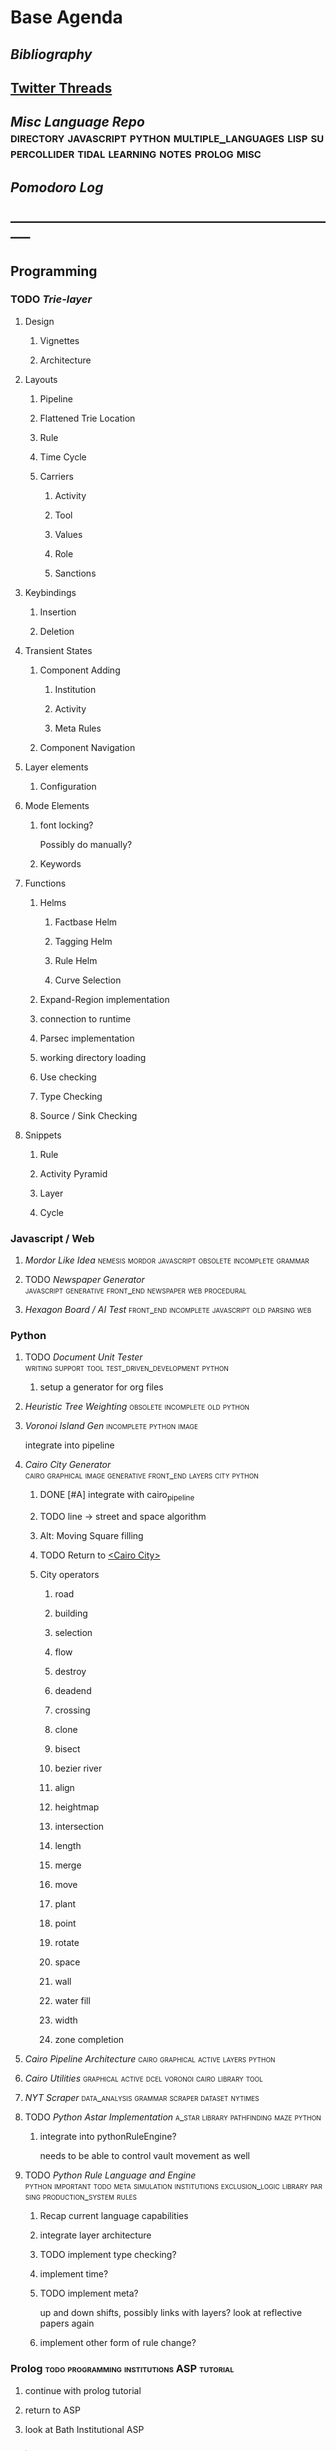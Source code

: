 * Base Agenda
    :LOGBOOK:
    CLOCK: [2019-09-05 Thu 21:38]
    CLOCK: [2019-09-05 Thu 21:08]--[2019-09-05 Thu 21:33] =>  0:25
    CLOCK: [2019-09-05 Thu 20:38]--[2019-09-05 Thu 21:03] =>  0:25
    CLOCK: [2019-09-05 Thu 19:58]--[2019-09-05 Thu 20:23] =>  0:25
    CLOCK: [2019-09-05 Thu 18:51]--[2019-09-05 Thu 19:16] =>  0:25
    CLOCK: [2019-09-05 Thu 17:55]--[2019-09-05 Thu 18:20] =>  0:25
    CLOCK: [2019-09-05 Thu 16:19]--[2019-09-05 Thu 16:44] =>  0:25
    CLOCK: [2019-09-05 Thu 15:34]--[2019-09-05 Thu 15:59] =>  0:25
    CLOCK: [2019-09-02 Mon 16:55]--[2019-09-02 Mon 17:20] =>  0:25
    CLOCK: [2019-09-02 Mon 16:15]--[2019-09-02 Mon 16:40] =>  0:25
    CLOCK: [2019-08-24 Sat 18:04]--[2019-08-24 Sat 18:29] =>  0:25
    CLOCK: [2019-08-24 Sat 17:33]--[2019-08-24 Sat 17:58] =>  0:25
    CLOCK: [2019-08-23 Fri 19:48]--[2019-08-23 Fri 20:13] =>  0:25
  CLOCK: [2019-08-23 Fri 19:03]--[2019-08-23 Fri 19:28] =>  0:25
  CLOCK: [2019-08-23 Fri 18:17]--[2019-08-23 Fri 18:42] =>  0:25
  CLOCK: [2019-08-23 Fri 16:47]--[2019-08-23 Fri 17:12] =>  0:25
  CLOCK: [2019-08-23 Fri 13:21]--[2019-08-23 Fri 13:46] =>  0:25
  CLOCK: [2019-08-23 Fri 12:49]--[2019-08-23 Fri 13:15] =>  0:26
  CLOCK: [2019-07-29 Mon 07:54]--[2019-07-29 Mon 08:19] =>  0:25
  CLOCK: [2019-07-29 Mon 07:24]--[2019-07-29 Mon 07:49] =>  0:25
  CLOCK: [2019-07-29 Mon 06:54]--[2019-07-29 Mon 07:19] =>  0:25
  CLOCK: [2019-06-17 Mon 07:33]--[2019-06-17 Mon 07:58] =>  0:25
  CLOCK: [2019-06-14 Fri 21:11]--[2019-06-14 Fri 21:36] =>  0:25
  CLOCK: [2019-06-14 Fri 20:31]--[2019-06-14 Fri 20:56] =>  0:25
  CLOCK: [2019-06-14 Fri 19:56]--[2019-06-14 Fri 20:21] =>  0:25
  CLOCK: [2019-06-14 Fri 19:22]--[2019-06-14 Fri 19:47] =>  0:25
  CLOCK: [2019-06-13 Thu 22:11]--[2019-06-13 Thu 22:36] =>  0:25
  CLOCK: [2019-06-13 Thu 20:14]--[2019-06-13 Thu 20:39] =>  0:25
  CLOCK: [2019-06-13 Thu 19:39]--[2019-06-13 Thu 20:04] =>  0:25
  CLOCK: [2019-06-13 Thu 19:01]--[2019-06-13 Thu 19:26] =>  0:25
  CLOCK: [2019-06-13 Thu 18:10]--[2019-06-13 Thu 18:35] =>  0:25
  CLOCK: [2019-06-13 Thu 17:39]--[2019-06-13 Thu 18:04] =>  0:25
  CLOCK: [2019-06-13 Thu 16:59]--[2019-06-13 Thu 17:24] =>  0:25
  CLOCK: [2019-06-13 Thu 16:22]--[2019-06-13 Thu 16:47] =>  0:25
  CLOCK: [2019-06-12 Wed 21:34]--[2019-06-12 Wed 21:59] =>  0:25
  CLOCK: [2019-06-12 Wed 21:14]--[2019-06-12 Wed 21:33] =>  0:19
  CLOCK: [2019-06-12 Wed 20:42]--[2019-06-12 Wed 21:07] =>  0:25
  CLOCK: [2019-06-12 Wed 19:48]--[2019-06-12 Wed 20:13] =>  0:25
  CLOCK: [2019-06-12 Wed 19:11]--[2019-06-12 Wed 19:36] =>  0:25
  CLOCK: [2019-06-12 Wed 18:39]--[2019-06-12 Wed 19:04] =>  0:25
  CLOCK: [2019-06-12 Wed 18:08]--[2019-06-12 Wed 18:33] =>  0:25
  CLOCK: [2019-06-11 Tue 21:13]--[2019-06-11 Tue 21:38] =>  0:25
  CLOCK: [2019-06-11 Tue 20:00]--[2019-06-11 Tue 20:25] =>  0:25
  CLOCK: [2019-06-11 Tue 17:36]--[2019-06-11 Tue 18:01] =>  0:25
  CLOCK: [2019-06-11 Tue 16:52]--[2019-06-11 Tue 17:17] =>  0:25
  CLOCK: [2019-06-11 Tue 16:22]--[2019-06-11 Tue 16:47] =>  0:25
  CLOCK: [2019-06-10 Mon 21:52]--[2019-06-10 Mon 22:17] =>  0:25
  CLOCK: [2019-06-10 Mon 21:10]--[2019-06-10 Mon 21:35] =>  0:25
  CLOCK: [2019-06-10 Mon 19:58]--[2019-06-10 Mon 20:23] =>  0:25
  CLOCK: [2019-06-10 Mon 19:17]--[2019-06-10 Mon 19:42] =>  0:25
  CLOCK: [2019-06-10 Mon 18:32]--[2019-06-10 Mon 18:57] =>  0:25
  CLOCK: [2019-06-10 Mon 17:51]--[2019-06-10 Mon 18:16] =>  0:25
  CLOCK: [2019-06-09 Sun 17:16]--[2019-06-09 Sun 17:41] =>  0:25
  CLOCK: [2019-06-09 Sun 16:45]--[2019-06-09 Sun 17:10] =>  0:25
  CLOCK: [2019-06-08 Sat 18:18]--[2019-06-08 Sat 18:43] =>  0:25
  CLOCK: [2019-06-08 Sat 17:41]--[2019-06-08 Sat 18:06] =>  0:25
  CLOCK: [2019-06-08 Sat 17:10]--[2019-06-08 Sat 17:35] =>  0:25
  CLOCK: [2019-06-08 Sat 16:38]--[2019-06-08 Sat 17:03] =>  0:25
  CLOCK: [2019-06-07 Fri 20:19]--[2019-06-07 Fri 20:44] =>  0:25
  CLOCK: [2019-06-07 Fri 19:39]--[2019-06-07 Fri 20:04] =>  0:25
  CLOCK: [2019-06-07 Fri 18:45]--[2019-06-07 Fri 19:10] =>  0:25
  CLOCK: [2019-06-07 Fri 18:00]--[2019-06-07 Fri 18:25] =>  0:25
  CLOCK: [2019-06-07 Fri 17:28]--[2019-06-07 Fri 17:53] =>  0:25
  CLOCK: [2019-06-07 Fri 16:17]--[2019-06-07 Fri 16:42] =>  0:25
  CLOCK: [2019-05-01 Wed 15:39]--[2019-05-01 Wed 16:05] =>  0:26
  CLOCK: [2019-03-20 Wed 18:13]--[2019-03-20 Wed 18:38] =>  0:25
  CLOCK: [2019-05-01 Wed 15:08]--[2019-05-01 Wed 15:33] =>  0:25
  CLOCK: [2019-03-20 Wed 17:42]--[2019-03-20 Wed 18:07] =>  0:25
  CLOCK: [2019-03-20 Wed 17:12]--[2019-03-20 Wed 17:37] =>  0:25
  CLOCK: [2019-03-20 Wed 16:42]--[2019-03-20 Wed 17:07] =>  0:25
  CLOCK: [2019-03-11 Mon 08:21]--[2019-03-11 Mon 08:46] =>  0:25
  CLOCK: [2019-03-11 Mon 07:43]--[2019-03-11 Mon 08:08] =>  0:25
  CLOCK: [2019-03-10 Sun 19:05]--[2019-03-10 Sun 19:30] =>  0:25
  CLOCK: [2019-03-10 Sun 18:35]--[2019-03-10 Sun 19:00] =>  0:25
  CLOCK: [2019-03-10 Sun 18:05]--[2019-03-10 Sun 18:30] =>  0:25
  CLOCK: [2019-03-10 Sun 12:19]--[2019-03-10 Sun 12:44] =>  0:25
  CLOCK: [2019-03-10 Sun 11:32]--[2019-03-10 Sun 11:57] =>  0:25
  CLOCK: [2019-03-10 Sun 10:54]--[2019-03-10 Sun 11:19] =>  0:25
  CLOCK: [2019-02-28 Thu 20:39]--[2019-02-28 Thu 21:04] =>  0:25
  CLOCK: [2019-02-28 Thu 20:13]--[2019-02-28 Thu 20:38] =>  0:25
  CLOCK: [2019-02-28 Thu 19:38]--[2019-02-28 Thu 20:03] =>  0:25
  CLOCK: [2019-02-28 Thu 18:40]--[2019-02-28 Thu 19:05] =>  0:25
  CLOCK: [2019-02-25 Mon 21:02]--[2019-02-25 Mon 21:27] =>  0:25
  CLOCK: [2019-02-24 Sun 20:29]--[2019-02-24 Sun 20:54] =>  0:25
  CLOCK: [2019-02-24 Sun 19:50]--[2019-02-24 Sun 20:15] =>  0:25
  CLOCK: [2019-02-23 Sat 22:15]--[2019-02-23 Sat 22:40] =>  0:25
  CLOCK: [2019-02-23 Sat 21:44]--[2019-02-23 Sat 22:09] =>  0:25
  CLOCK: [2019-02-23 Sat 21:14]--[2019-02-23 Sat 21:39] =>  0:25
  CLOCK: [2019-02-22 Fri 21:47]--[2019-02-22 Fri 22:13] =>  0:26
  CLOCK: [2019-02-22 Fri 18:42]--[2019-02-22 Fri 19:07] =>  0:25
  CLOCK: [2019-02-22 Fri 17:46]--[2019-02-22 Fri 18:12] =>  0:26
  CLOCK: [2019-02-22 Fri 16:35]--[2019-02-22 Fri 17:00] =>  0:25
  CLOCK: [2019-02-22 Fri 15:54]--[2019-02-22 Fri 16:20] =>  0:26
  CLOCK: [2019-02-22 Fri 15:22]--[2019-02-22 Fri 15:47] =>  0:25
  CLOCK: [2019-02-22 Fri 14:52]--[2019-02-22 Fri 15:17] =>  0:25
  CLOCK: [2019-02-22 Fri 01:07]--[2019-02-22 Fri 01:32] =>  0:25
  CLOCK: [2019-02-21 Thu 22:55]--[2019-02-21 Thu 23:20] =>  0:25
  CLOCK: [2019-02-21 Thu 21:25]--[2019-02-21 Thu 21:50] =>  0:25
  CLOCK: [2019-02-21 Thu 20:53]--[2019-02-21 Thu 21:18] =>  0:25
  CLOCK: [2019-02-21 Thu 20:12]--[2019-02-21 Thu 20:37] =>  0:25
  CLOCK: [2019-02-21 Thu 19:35]--[2019-02-21 Thu 20:00] =>  0:25
  CLOCK: [2019-02-08 Fri 20:33]--[2019-02-08 Fri 20:58] =>  0:25
  CLOCK: [2019-02-08 Fri 19:55]--[2019-02-08 Fri 20:20] =>  0:25
  CLOCK: [2019-02-08 Fri 19:21]--[2019-02-08 Fri 19:46] =>  0:25
  CLOCK: [2019-02-07 Thu 18:34]--[2019-02-07 Thu 18:59] =>  0:25
  CLOCK: [2019-02-07 Thu 16:41]--[2019-02-07 Thu 17:06] =>  0:25
  CLOCK: [2019-02-07 Thu 10:56]--[2019-02-07 Thu 11:21] =>  0:25
  CLOCK: [2019-02-06 Wed 09:57]--[2019-02-06 Wed 10:22] =>  0:25
  CLOCK: [2019-02-06 Wed 09:26]--[2019-02-06 Wed 09:51] =>  0:25
  CLOCK: [2019-02-06 Wed 08:58]--[2019-02-06 Wed 09:23] =>  0:25
  CLOCK: [2019-02-05 Tue 20:30]--[2019-02-05 Tue 20:55] =>  0:25
  CLOCK: [2019-02-05 Tue 19:39]--[2019-02-05 Tue 20:04] =>  0:25
  CLOCK: [2019-02-05 Tue 18:53]--[2019-02-05 Tue 19:18] =>  0:25
  CLOCK: [2019-02-05 Tue 18:19]--[2019-02-05 Tue 18:44] =>  0:25
  CLOCK: [2019-02-05 Tue 11:52]--[2019-02-05 Tue 12:17] =>  0:25
  CLOCK: [2019-02-05 Tue 11:19]--[2019-02-05 Tue 11:44] =>  0:25
  CLOCK: [2019-02-05 Tue 10:40]--[2019-02-05 Tue 11:05] =>  0:25
  CLOCK: [2019-02-05 Tue 10:07]--[2019-02-05 Tue 10:32] =>  0:25
  CLOCK: [2019-02-05 Tue 09:30]--[2019-02-05 Tue 09:55] =>  0:25
  CLOCK: [2019-02-04 Mon 15:17]--[2019-02-04 Mon 15:42] =>  0:25
  CLOCK: [2019-02-04 Mon 14:09]--[2019-02-04 Mon 14:34] =>  0:25
  :END:
** [[~/github/writing/other_files/years/][Bibliography]]
** [[file:~/Mega/savedThreads][Twitter Threads]]
** [[~/github/languageLearning][Misc Language Repo]]                            :directory:javascript:python:multiple_languages:lisp:supercollider:tidal:learning:notes:prolog:misc:
** [[~/.spacemacs.d/setup_files/pomodoro_log.org][Pomodoro Log]]
** -----------------------------------------------------------------------------
** Programming
*** TODO [[~/.spacemacs.d/layers/trie][Trie-layer]]
**** Design
***** Vignettes
***** Architecture

**** Layouts
***** Pipeline
***** Flattened Trie Location
***** Rule
***** Time Cycle
***** Carriers
****** Activity
****** Tool
****** Values
****** Role
****** Sanctions
**** Keybindings
***** Insertion
***** Deletion
**** Transient States
***** Component Adding
****** Institution
****** Activity
****** Meta Rules
***** Component Navigation
**** Layer elements
***** Configuration
**** Mode Elements
***** font locking?
      Possibly do manually?
***** Keywords
**** Functions
***** Helms
****** Factbase Helm
****** Tagging Helm
****** Rule Helm
****** Curve Selection
***** Expand-Region implementation
***** connection to runtime
***** Parsec implementation
***** working directory loading
***** Use checking
***** Type Checking
***** Source / Sink Checking
**** Snippets
***** Rule
***** Activity Pyramid
***** Layer
***** Cycle
*** Javascript / Web
**** [[~/github/mordor-alike][Mordor Like Idea]]                                                           :nemesis:mordor:javascript:obsolete:incomplete:grammar:
**** TODO [[~/github/newspaper_gen][Newspaper Generator]]                                                   :javascript:generative:front_end:newspaper:web:procedural:
**** [[~/github/hexagonAITest][Hexagon Board / AI Test]]                                                    :front_end:incomplete:javascript:old:parsing:web:
*** Python
***** TODO [[~/github/documentUnitTester][Document Unit Tester]]                                                 :writing:support:tool:test_driven_development:python:
****** setup a generator for org files
***** [[~/github/heuristicRBTreeWeighting][Heuristic Tree Weighting]]                                                  :obsolete:incomplete:old:python:
***** [[~/github/islandGen][Voronoi Island Gen]]                                                        :incomplete:python:image:
      integrate into pipeline
***** [[~/github/cairoCity][Cairo City Generator]]                              :cairo:graphical:image:generative:front_end:layers:city:python:
****** DONE [#A] integrate with cairo_pipeline
       CLOSED: [2019-02-10 Sun 13:16]
****** TODO line -> street and space algorithm
****** Alt: Moving Square filling
****** TODO Return to [[file:~/github/cairoCity/citygen/City.py::class_City:][<Cairo City>]]
****** City operators
******* road
******* building
******* selection
******* flow
******* destroy
******* deadend
******* crossing
******* clone
******* bisect
******* bezier river
******* align
******* heightmap
******* intersection
******* length
******* merge
******* move
******* plant
******* point
******* rotate
******* space
******* wall
******* water fill
******* width
******* zone completion
***** [[~/github/cairo_pipeline][Cairo Pipeline Architecture]]                                               :cairo:graphical:active:layers:python:
***** [[~/github/cairo_utils][Cairo Utilities]]                                                           :graphical:active:dcel:voronoi:cairo:library:tool:
***** [[~/github/nytimes_scraper][NYT Scraper]]                                                               :data_analysis:grammar:scraper:dataset:nytimes:
***** TODO [[~/github/pyAStar][Python Astar Implementation]]                                          :a_star:library:pathfinding:maze:python:
****** integrate into pythonRuleEngine?
       needs to be able to control vault movement as well
***** TODO [[~/github/pythonRuleEngine][Python Rule Language and Engine]]                                      :python:important:todo:meta:simulation:institutions:exclusion_logic:library:parsing:production_system:rules:
****** Recap current language capabilities
****** integrate layer architecture
****** TODO implement type checking?
****** implement time?
****** TODO implement meta?
       up and down shifts, possibly links with layers? look at reflective papers again
****** implement other form of rule change?
*** Prolog                                                                      :todo:programming:institutions:ASP:tutorial:
**** continue with prolog tutorial
**** return to ASP
**** look at Bath Institutional ASP
*** Unity                                                                       :needs_assets:game:vault:programming:unity:
**** proof of concept imports in vault
*** Supercollider / Tidal                                                       :needs_assets:sound:supercollider:tidal:
**** proof of concept soundscape controllable from python
**** look at acropolis API to get samples/assets
**** Action languages
     C+ as well
**** TODO soundscape assets
***** TODO [[https://bbcarchdev.github.io/inside-acropolis/#consumers][Acropolis API]]
      [[http://bbcsfx.acropolis.org.uk/index][BBC Sound FX Library]]
      [[http://bbcsfx.acropolis.org.uk/][BBC sound effects frontend]]
*** Haskell                                                                     :monads:theory:programming:haskell:
**** look at implementation of monad transformers
*** To Clean
**** [[~/github/happiton][Happiton]]                                            :python:directory:hofstadter:
*** Prototypes
**** Hex Board -> Preact
**** Battle System
**** Credit System
**** Mordor - alike
**** Prisoners dilemma
**** NetLogo
**** Unity
*** Algorithms
**** [[file:~/github/otherLibs/code-for-blog/2018/type-inference][Python Type Inference]]                                                      :directory:hindley_milner:type_inference:python:
**** [[file:~/github/otherLibs/code-for-blog/2018/markov-simple][Python Markov chain]]                                                        :directory:markov:python:
**** [[file:~/github/otherLibs/code-for-blog/2018/unif][Python Unification]]                                                         :directory:python:unification:
**** [[file:~/github/otherLibs/CommonLispCode/micro-talespin.lisp][Micro-Talespin]]                                                             :directory:architecture:narrative:talespin:lisp:
**** [[file:~/github/otherLibs/BPS][Building Problem Solvers]]                                                   :directory:rules:lisp:
**** [[file:~/github/otherLibs/wavefunction-collapse][Wave function collapse python]]                                              :directory:algorithm:wave_function_collapse:python:
**** [[https://robertheaton.com/2018/12/17/wavefunction-collapse-algorithm/][Wave function collapse]]                                                     :wave_function_collapse:tutorial:to_implement:algorithm:
**** [[file:~/github/otherLibs/cathoristic-logic][Cathoristic Logic]]                                                          :directory:haskell:logic:praxis:exclusion_logic:
**** [[file:~/github/writing/orgfiles/machine_learning.org::*Machine Learning Notes][Machine Learning Notes]]
**** [[file:~/github/writing/orgfiles/nlp.org::*Natural Language Processing:][Natural Language Processing:]]
** Datasets
*** [[file:/Users/jgrey/github/writing/other_files/main_bookmarks.html][Bookmarks]]                                                                   :web:html:bookmarks:directory:
    treat these as codings?
*** TODO Bookmark and saved twitter parsing
**** Bookmarks
     [[https://msdn.microsoft.com/en-us/library/aa753582(v=vs.85).aspx][bookmark format]]
***** DONE Parse into emacs readable format
      CLOSED: [2019-03-14 Thu 19:46]
***** DONE Create a helm navigation layer
      CLOSED: [2019-05-25 Sat 00:24]
**** Saved thread Parsing
***** Cleanup of org files
      remove duplicate tweets / threads
      add links to other people
      remove empty headings
      fill buffers
      get all tweets, check there isn't an embedded gif or video.
      download gifs and videos as necessary

*** Audio                                                                       :to_implement:web:
    [[file:~/Mega/Datasets/BBCSoundEffects.csv][BBCSoundEffects.csv]]

**** extract categories, description, cdname
**** group by time
**** helm access
*** Code
**** Monroe Domain Plans
**** [[file:/Users/jgrey/Mega/code_backups/shop2random.lisp][Shop2 Plan generator]]
**** [[file:~/Mega/code_backups/netlogo/Evolution_of_Norms][Evolution of Norms]] :norms:netlogo:
**** [[file:~/Mega/code_backups/netlogo/Social_Norms_(Emperor's_Dilemma)][Social Norms / Emperor's Dilemma]] :norms:netlogo:
**** Chuck Examples                                                             :nytimes:chuck:
**** [[file:~/Mega/code_backups/logic/ccalc-2.0r2.tar.gz][CCalc]]               :prolog:
**** [[file:~/Mega/code_backups/logic/BPS1024.zip][Building Problem Solvers]]   :lisp:
**** [[file:~/Mega/code_backups/Immerse Code Backup-20170930T102013Z-002.zip][Immerse]]                                                                    :csharp:
*** Games
**** [[file:~/Mega/Datasets/twine][Twine]]
     [[https://github.com/ehenestroza/twine-graph/blob/master/twine_graph/twine_graph.py][Twine Graph on Github]]
     [[https://github.com/McJones/twinespacer/blob/master/twinespacer.py][Twine Spacer on Github]]
     [[https://github.com/cauli/TwineJson/blob/master/js/app/converter.js][TwinJson Converter on Github]]
     [[https://github.com/daterre/Cradle#importing-a-story][Cradle Converter on Github]]
**** CiF
***** Rules
      [[file:/Users/jgrey/Mega/Datasets/gameData/CiFStates][CiF States]]
***** Level Traces
      [[file:/Users/jgrey/Mega/Datasets/gameData/CifLevelTrace][Level Trace Storage]]
***** Prom Week Speech Acts
      [[file:/Users/jgrey/Mega/Datasets/compressed/speech_acts/prom_week_dialogue_annotated_for_speech_acts.tsv][prom week dialogue annotated for speech acts]]
**** Versu
     [[file:~/Mega/code_backups/cotillion.zip][Cotillion Zip]]

***** Rules
**** WoW Quests
     [[file:~/Mega/Datasets/gameData/allQuests.tsv][file:~/Mega/Datasets/allQuests.tsv]]
**** DOTA Changelog
**** [[file:~/Mega/Datasets/gameData/DevMaterials][Postmortem Dev Materials]]
**** [[file:~/Mega/Datasets/gameData/BoI][Binding of Isaac]]
**** [[file:~/Mega/Datasets/gameData/CK2][Crusader Kings]]
**** [[file:~/Mega/Datasets/gameData/EUIV][Europa Universalis]]
**** [[file:~/Mega/Datasets/gameData/democracy3][Democracy 3]]
**** [[file:~/Mega/Datasets/gameData/d3_africa][Democracy 3 Africa]]
**** [[file:~/Mega/Datasets/gameData/distant_worlds][Distant Worlds]]
**** [[file:~/Mega/Datasets/gameData/dontstarve][Don't Starve]]
**** [[file:~/Mega/Datasets/gameData/dungeon_of_the_endless][Dungeon of the Endless]]
**** [[file:~/Mega/Datasets/gameData/dwarf_fortress][Dwarf Fortress]]
**** [[file:~/Mega/Datasets/gameData/invisibleInc][Invisible Inc]]
**** [[file:~/Mega/Datasets/gameData/king_dragon_pass][King of Dragon Pass]]
**** [[file:~/Mega/Datasets/gameData/offworld_trading][Offworld Trading]]
**** [[file:~/Mega/Datasets/gameData/prison_architect][Prison Architect]]
     [[file:~/Mega/Datasets/gameData/prisons][file:~/Mega/Datasets/gameData/prisons]]
**** [[file:~/Mega/Datasets/gameData/red_shirt][Red Shirt]]
**** [[file:~/Mega/Datasets/gameData/rimworld][RimWorld]]
**** [[file:~/Mega/Datasets/gameData/stellaris][Stellaris]]
**** [[file:~/Mega/Datasets/gameData/sunlessSea][Sunless Sea]]
**** [[file:~/Mega/Datasets/gameData/the_guild2][The Guild 2]]
**** [[file:~/Mega/Datasets/gameData/unrest][Unrest]]
**** [[file:~/Mega/Datasets/gameData/witcher3][Witcher 3]]
**** [[file:~/Mega/code_backups/jg-SpaceBase-DF9][SpaceBase DF-9]]
**** [[file:~/Mega/code_backups/games/SimHealth_DOS_EN.zip][SimHealth]]
**** [[file:~/Mega/code_backups/games/Yoda_Stories.zip][Yoda Stories]]
**** [[file:~/Mega/Documents/Kingdom_RPG.zip][Kingdom]]
**** [[file:~/Mega/Documents/Microscope_RPG.zip][Microscope]]
*** Text
****** [#A] NYT
******* try using title trie grammars
****** [[file:~/Mega/Datasets/texts/Peake,_Mervyn][Gormenghast]]
****** [[file:~/Mega/Datasets/texts/Discworld][Discworld]]
****** [[file:~/Mega/Datasets/texts/40k_txts][40k]]
****** Supreme Court
******* [[file:~/Mega/Datasets/compressed/scotus/supreme_court_dialogs_corpus_v1.01(1).zip][Dialogue]]
******* Cases
        [[file:~/Mega/Datasets/compressed/scotus/SCDB_2014_01_caseCentered_Vote.csv.zip][file:~/Mega/Datasets/SCDB_2014_01_caseCentered_Vote.csv.zip]]
        [[file:~/Mega/Datasets/compressed/scotus/SCDB_2014_01_justiceCentered_Vote.csv.zip][file:~/Mega/Datasets/SCDB_2014_01_justiceCentered_Vote.csv.zip]]
        [[file:~/Mega/Datasets/compressed/scotus/SCDB_2015_01_justiceCentered_LegalProvision.csv.zip][file:~/Mega/Datasets/SCDB_2015_01_justiceCentered_LegalProvision.csv.zip]]
        [[file:~/Mega/Datasets/compressed/scotus/SCDB_2018_02_caseCentered_Citation.csv.zip][file:~/Mega/Datasets/SCDB_2018_02_caseCentered_Citation.csv.zip]]
        [[file:~/Mega/Datasets/compressed/scotus/SCDB_2018_02_caseCentered_Docket.csv.zip][file:~/Mega/Datasets/SCDB_2018_02_caseCentered_Docket.csv.zip]]
        [[file:~/Mega/Datasets/compressed/scotus/SCDB_Legacy_04_caseCentered_Citation.csv.zip][file:~/Mega/Datasets/SCDB_Legacy_04_caseCentered_Citation.csv.zip]]

****** [[file:~/Mega/Datasets/texts/StandOnZanzibar.txt][Stand On Zanzibar]]
****** [[file:~/Mega/Datasets/compressed/Stanford_politeness_corpus.zip][Politeness Corpus]]
****** [[file:~/Mega/Datasets/kjv_apocrypha_utf8_FINAL.xml][King James Bible]]
****** [[file:~/Mega/Datasets/texts/me2-text-dialogue.txt][Mass Effect 2 Dialogue]]
****** [[file:~/Mega/Datasets/compressed/pizza_request_dataset.tar.gz][Pizza Request]]
****** [[file:~/Mega/Datasets/compressed/transcripts.tar.gz][White House Transcripts]]
****** [[file:~/Mega/Datasets/roberts_rules.txt][Roberts Rules of Order]]
****** [[file:~/Mega/Datasets/compressed/speech_acts/swb1_dialogact_annot(4).tar.gz][Switchboard Corpus]]
       [[file:~/Mega/Datasets/compressed/speech_acts/swda.zip][file:~/Mega/Datasets/swda.zip]]
******* swda.py
****** [[file:~/Mega/Datasets/compressed/quotes.tar.gz][White House Speech Quotes]]
       [[file:~/Mega/Datasets/compressed/quotes_json.tar.gz][file:~/Mega/Datasets/quotes_json.tar.gz]]
****** [[file:~/Mega/Datasets/compressed/uscode.zip][US Code]]
****** [[file:~/Mega/Datasets/compressed/verb-pair-orders.gz][Verb Pairs]]

*** Images
**** [[file:~/github/writing/orgfiles/image_summary.org][Image Summaries]]
**** TODO [[file:~/github/writing/orgfiles/glitch_assets_summary.org][Glitch Assets Summary]]
     possibly use these in vault?
**** [[file:~/Mega/Datasets/SFAM/sfam_summary.org][SFAM Summary]]                                                               :tagged:parsed:
**** [[file:~/Mega/Datasets/Scarfolk][Scarfolk]]                                                                   :to_parse:
**** online assets
**** portraits
*** Measurements
**** [[file:~/Mega/Datasets/compressed/social_physics/RealityMining.zip][Reality Mining]]
**** [[file:~/Mega/Datasets/compressed/social_physics/Friends&Family.zip][Friends and Family]]
**** [[file:~/Mega/Datasets/compressed/social_physics/2014_SQF.zip][SQF]]
**** [[file:~/Mega/Datasets/compressed/social_physics/HDC-full.zip][HDC]]
**** [[file:~/Mega/Datasets/compressed/social_physics/SocialEvolution.zip][Social Evolution]]
**** [[file:~/Mega/Datasets/compressed/diplomacy_data_1.0.zip][Diplomacy]]
**** [[file:~/Mega/Datasets/compressed/plans/linuxCorpus-1.0.zip][Linux Dataset]]
*** [[https://docs.google.com/spreadsheets/d/1JcwsKMJtd_wYe4oeTtuyM8fm1eqFQw9A9VGDjnCKFiM/edit#gid=69023141][Legislative Rules dataset]]                                                   :rules:
** Annotations / Examples
*** TODO [#A] Snatch delegation                                                 :delegation:film:
    to lead to delegation in iEl
** Emacs
*** [[~/github/jg_emacs_files][Emacs files]]                                    :directory:lisp:setup:emacs:
*** [[~/github/jg_shell_files][Bash Scripts]]                                   :bash:setup:
*** Reference
**** [[https://bibtexparser.readthedocs.io/en/master/tutorial.html][bibtex parser]]                                                              :python:bibtex:
**** [[https://www.gnu.org/software/emacs/manual/html_node/elisp/Buffer-Modification.html#Buffer-Modification][Buffer Modification]]
**** [[https://www.gnu.org/software/emacs/manual/html_node/elisp/Change-Hooks.html#Change-Hooks][Change Hooks]]
**** [[https://www.gnu.org/software/emacs/manual/html_node/elisp/Changing-Properties.html#Changing-Properties][Changing Text Properties]]
**** [[https://www.gnu.org/software/emacs/manual/html_mono/cl.html][CL]]
**** [[https://orgmode.org/worg/org-tutorials/org-column-view-tutorial.html][column view]]
**** [[https://www.gnu.org/software/emacs/manual/html_node/elisp/Debugger.html#Debugger][Debugging]]
**** [[https://www.gnu.org/software/emacs/manual/html_mono/ede.html][EDE]]
**** [[https://www.gnu.org/software/emacs/manual/html_mono/eieio.html][EIEIO]]
**** [[https://github.com/skeeto/elfeed][Elfeed]]
**** [[https://www.gnu.org/software/emacs/manual/html_node/elisp/Text.html#Text][emacs lisp text manipulation]]
**** Font-Locking
     Reminder: font-lock will override manually set text
     properties, so wrap any calls with a let of
     inhibit-modification-hooks t to override

**** [[https://www.gnu.org/software/emacs/manual/html_node/elisp/Major-Mode-Conventions.html#Major-Mode-Conventions][Major Mode conventions]]
***** Define a major mode command whose name ends in ‘-mode’.                   :naming:
***** Write a documentation string                                              :documentation:
***** Start by calling ‘kill-all-local-variables’.                              :procedure:
***** Set the variable ‘major-mode’ to the major mode command symbol.           :naming:
***** Set the variable ‘mode-name’ to the “pretty” name of the mode.            :naming:
***** The major mode command should be idempotent.                              :procedure:
***** All variables and functions should start with the major mode name         :naming:
***** The mode should set ‘indent-line-function’                                :procedure:
***** The major mode should usually have its own keymap                         :procedure:
      The major mode command should call ‘use-local-map’ to install this local
      map.

      This keymap should be stored permanently in a global variable named
      ‘MODENAME-mode-map’. Normally the library that defines the mode sets this
      variable.

***** Major modes should not alter matters of user preference                   :procedure:
      Such as whether Auto-Fill mode is enabled. Leave this to
      each user to decide. However, a major mode should customize other
      variables so that Auto-Fill mode will work usefully _if_ the user decides
      to use it.
***** The mode may have its own syntax table or may share one with other        :procedure:naming:
      related modes. If it has its own syntax table, it should store this in a
      variable named ‘MODENAME-mode-syntax-table’.
***** If the mode handles a language that has a syntax for comments, it         :procedure:
      should set the variables that define the comment syntax.
***** The mode may have its own abbrev table or may share one with other        :naming:procedure:
      related modes. If it has its own abbrev table, it should store this in a
      variable named ‘MODENAME-mode-abbrev-table’. If the major mode command
      defines any abbrevs itself, it should pass ‘t’ for the SYSTEM-FLAG
      argument to ‘define-abbrev’.
***** The mode should specify how to do highlighting for Font Lock mode,        :display:procedure:naming:
      by setting up a buffer-local value for the variable ‘font-lock-defaults’
***** Each face that the mode defines should, if possible, inherit from         :display:
      an existing Emacs face.
***** The mode can specify how to complete various keywords by adding one       :naming:
      or more buffer-local entries to the special hook
      ‘completion-at-point-functions’.
***** To make a buffer-local binding for an Emacs customization variable,       :procedure:
      use ‘make-local-variable’ in the major mode command, not
      ‘make-variable-buffer-local’. The latter function would make the variable
      local to every buffer in which it is subsequently set, which would affect
      buffers that do not use this mode. It is undesirable for a mode to have
      such global effects.

      With rare exceptions, the only reasonable way to use
      ‘make-variable-buffer-local’ in a Lisp package is for a variable which is
      used only within that package. Using it on a variable used by other
      packages would interfere with them.
***** Each major mode should have a normal “mode hook” named                    :procedure:naming:
      ‘MODENAME-mode-hook’. The very last thing the major mode command should do
      is to call ‘run-mode-hooks’. This runs the normal hook
      ‘change-major-mode-after-body-hook’, the mode hook, the function
      ‘hack-local-variables’ (when the buffer is visiting a file), and then the
      normal hook ‘after-change-major-mode-hook’.
***** The major mode command may start by calling some other major mode         :procedure:
      command (called the “parent mode”) and then alter some of its settings. A
      mode that does this is called a “derived mode”. The recommended way to
      define one is to use the ‘define-derived-mode’ macro, but this is not
      required. Such a mode should call the parent mode command inside a
      ‘delay-mode-hooks’ form. (Using ‘define-derived-mode’ does this
      automatically.)
***** If something special should be done if the user switches a buffer         :procedure:
      from this mode to any other major mode, this mode can set up a
      buffer-local value for ‘change-major-mode-hook’
***** If this mode is appropriate only for specially-prepared text              :procedure:
      produced by the mode itself (rather than by the user typing at the
      keyboard or by an external file), then the major mode command symbol
      should have a property named ‘mode-class’ with value ‘special’, put on as
      follows:

      (put 'funny-mode 'mode-class 'special)

      This tells Emacs that new buffers created while the current buffer is in
      Funny mode should not be put in Funny mode, even though the default value
      of ‘major-mode’ is ‘nil’. By default, the value of ‘nil’ for ‘major-mode’
      means to use the current buffer’s major mode when creating new buffers
      (*note Auto Major Mode::), but with such ‘special’ modes, Fundamental mode
      is used instead. Modes such as Dired, Rmail, and Buffer List use this
      feature.

      The function ‘view-buffer’ does not enable View mode in buffers whose
      mode-class is special, because such modes usually provide their own
      View-like bindings.

      The ‘define-derived-mode’ macro automatically marks the derived mode as
      special if the parent mode is special. Special mode is a convenient parent
      for such modes to inherit from; *Note Basic Major Modes::.
***** If you want to make the new mode the default for files with certain       :procedure:
      recognizable names, add an element to ‘auto-mode-alist’ to select the mode
      for those file names. If you define the mode command to autoload, you
      should add this element in the same file that calls ‘autoload’. If you use
      an autoload cookie for the mode command, you can also use an autoload
      cookie for the form that adds the element. If you do not autoload the mode
      command, it is sufficient to add the element in the file that contains the
      mode definition.
***** The top-level forms in the file defining the mode should be written       :procedure:
      so that they may be evaluated more than once without adverse consequences.
      For instance, use ‘defvar’ or ‘defcustom’ to set mode-related variables,
      so that they are not reinitialized if they already have a value.

**** Mode definitions
     #+begin_src elisp results output/value
       (define-derived-mode child fundamental-mode "A Mode"
       ;; Stuff

         )
     #+end_src

**** [[https://orgmode.org/worg/org-contrib/org-drill.html][Org-Drill]]                                                                  :spaced_repetition:memory:
**** [[https://www.gnu.org/software/emacs/manual/html_node/elisp/Overlays.html][Overlays]]
**** [[https://www.gnu.org/software/emacs/manual/html_node/elisp/Special-Properties.html#Special-Properties][Properties]]
**** [[https://www.gnu.org/software/emacs/manual/html_mono/semantic.html][Semantic]]
**** [[https://stackoverflow.com/questions/1249497/command-to-center-screen-horizontally-around-cursor-on-emacs][Stackoverflow center column]]
     #+begin_src elisp results output/value
       (defun my-horizontal-recenter ()
         "make the point horizontally centered in the window"
         (interactive)
         (let ((mid (/ (window-width) 2))
               (line-len (save-excursion (end-of-line) (current-column)))
               (cur (current-column)))
           (if (< mid cur)
               (set-window-hscroll (selected-window)
                                   (- cur mid)))))
     #+end_src
**** Org Settings
***** "#+ARCHIVE %s_done"
      Sets the archive location of the agenda file.  The corresponding
      variable is ‘org-archive-location’.
***** ‘#+CATEGORY’
      Sets the category of the agenda file, which applies to the entire
      document.
***** ‘#+COLUMNS: %25ITEM ...’
      Set the default format for columns view.  This format applies when
      columns view is invoked in locations where no ‘COLUMNS’ property
      applies.
***** ‘#+CONSTANTS: name1=value1 ...’
      Set file-local values for constants that table formulas can use.
      This line sets the local variable
      ‘org-table-formula-constants-local’.  The global version of this
      variable is ‘org-table-formula-constants’.
***** ‘#+FILETAGS: :tag1:tag2:tag3:’
      Set tags that all entries in the file inherit from, including the
      top-level entries.
***** ‘#+LINK: linkword replace’
      Each line specifies one abbreviation for one link.  Use multiple
      ‘LINK’ keywords for more, see *note Link Abbreviations::.  The
      corresponding variable is ‘org-link-abbrev-alist’.
***** ‘#+PRIORITIES: highest lowest default’
      This line sets the limits and the default for the priorities.  All
      three must be either letters A–Z or numbers 0–9.  The highest
      priority must have a lower ASCII number than the lowest priority.
***** ‘#+PROPERTY: Property_Name Value’
      This line sets a default inheritance value for entries in the
      current buffer, most useful for specifying the allowed values of a
      property.
***** ‘#+SETUPFILE: file’
      The setup file or a URL pointing to such file is for additional
      in-buffer settings.  Org loads this file and parses it for any
      settings in it only when Org opens the main file.  If URL is
      specified, the contents are downloaded and stored in a temporary
      file cache.  ‘C-c C-c’ on the settings line parses and loads the
      file, and also resets the temporary file cache.  Org also parses
      and loads the document during normal exporting process.  Org parses
      the contents of this document as if it was included in the buffer.
      It can be another Org file.  To visit the file—not a URL—use ‘C-c
      '’ while point is on the line with the file name.
***** ‘#+STARTUP:’
      Startup options Org uses when first visiting a file.

      The first set of options deals with the initial visibility of the
      outline tree.  The corresponding variable for global default
      settings is ‘org-startup-folded’ with a default value of ‘t’, which
      is the same as ‘overview’.

      ‘overview’
           Top-level headlines only.

      ‘content’
           All headlines.

      ‘showall’
           No folding on any entry.

      ‘showeverything’
           Show even drawer contents.

      Dynamic virtual indentation is controlled by the variable
      ‘org-startup-indented’(1).

      ‘indent’
           Start with ‘org-indent-mode’ turned on.

      ‘noindent’
           Start with ‘org-indent-mode’ turned off.

      Aligns tables consistently upon visiting a file.  The corresponding
      variable is ‘org-startup-align-all-tables’ with ‘nil’ as default
      value.

      ‘align’
           Align all tables.

      ‘noalign’
           Do not align tables on startup.

      Shrink table columns with a width cookie.  The corresponding
      variable is ‘org-startup-shrink-all-tables’ with ‘nil’ as default
      value.

      When visiting a file, inline images can be automatically displayed.
      The corresponding variable is ‘org-startup-with-inline-images’,
      with a default value ‘nil’ to avoid delays when visiting a file.

      ‘inlineimages’
           Show inline images.

      ‘noinlineimages’
           Do not show inline images on startup.

      Logging the closing and reopening of TODO items and clock intervals
      can be configured using these options (see variables
      ‘org-log-done’, ‘org-log-note-clock-out’, and ‘org-log-repeat’).

      ‘logdone’
           Record a timestamp when an item is marked DONE.

      ‘lognotedone’
           Record timestamp and a note when DONE.

      ‘nologdone’
           Do not record when items are marked DONE.

      ‘logrepeat’
           Record a time when reinstating a repeating item.

      ‘lognoterepeat’
           Record a note when reinstating a repeating item.

      ‘nologrepeat’
           Do not record when reinstating repeating item.

      ‘lognoteclock-out’
           Record a note when clocking out.

      ‘nolognoteclock-out’
           Do not record a note when clocking out.

      ‘logreschedule’
           Record a timestamp when scheduling time changes.

      ‘lognotereschedule’
           Record a note when scheduling time changes.

      ‘nologreschedule’
           Do not record when a scheduling date changes.

      ‘logredeadline’
           Record a timestamp when deadline changes.

      ‘lognoteredeadline’
           Record a note when deadline changes.

      ‘nologredeadline’
           Do not record when a deadline date changes.

      ‘logrefile’
           Record a timestamp when refiling.

      ‘lognoterefile’
           Record a note when refiling.

      ‘nologrefile’
           Do not record when refiling.

      Here are the options for hiding leading stars in outline headings,
      and for indenting outlines.  The corresponding variables are
      ‘org-hide-leading-stars’ and ‘org-odd-levels-only’, both with a
      default setting ‘nil’ (meaning ‘showstars’ and ‘oddeven’).

      ‘hidestars’
           Make all but one of the stars starting a headline invisible.

      ‘showstars’
           Show all stars starting a headline.

      ‘indent’
           Virtual indentation according to outline level.

      ‘noindent’
           No virtual indentation according to outline level.

      ‘odd’
           Allow only odd outline levels (1, 3, ...).

      ‘oddeven’
           Allow all outline levels.

      To turn on custom format overlays over timestamps (variables
      ‘org-put-time-stamp-overlays’ and
      ‘org-time-stamp-overlay-formats’), use:

      ‘customtime’
           Overlay custom time format.

      The following options influence the table spreadsheet (variable
      ‘constants-unit-system’).

      ‘constcgs’
           ‘constants.el’ should use the c-g-s unit system.

      ‘constSI’
           ‘constants.el’ should use the SI unit system.

      To influence footnote settings, use the following keywords.  The
      corresponding variables are ‘org-footnote-define-inline’,
      ‘org-footnote-auto-label’, and ‘org-footnote-auto-adjust’.

      ‘fninline’
           Define footnotes inline.

      ‘fnnoinline’
           Define footnotes in separate section.

      ‘fnlocal’
           Define footnotes near first reference, but not inline.

      ‘fnprompt’
           Prompt for footnote labels.

      ‘fnauto’
           Create ‘[fn:1]’-like labels automatically (default).

      ‘fnconfirm’
           Offer automatic label for editing or confirmation.

      ‘fnadjust’
           Automatically renumber and sort footnotes.

      ‘nofnadjust’
           Do not renumber and sort automatically.

      To hide blocks on startup, use these keywords.  The corresponding
      variable is ‘org-hide-block-startup’.

      ‘hideblocks’
           Hide all begin/end blocks on startup.

      ‘nohideblocks’
           Do not hide blocks on startup.

      The display of entities as UTF-8 characters is governed by the
      variable ‘org-pretty-entities’ and the keywords

      ‘entitiespretty’
           Show entities as UTF-8 characters where possible.

      ‘entitiesplain’
           Leave entities plain.
***** ‘#+TAGS: TAG1(c1) TAG2(c2)’
      These lines (several such lines are allowed) specify the valid tags
      in this file, and (potentially) the corresponding _fast tag selection_
      keys.  The corresponding variable is ‘org-tag-alist’.
***** ‘#+TODO:’ ‘#+SEQ_TODO:’ ‘#+TYP_TODO:’
      These lines set the TODO keywords and their interpretation in the
      current file.  The corresponding variable is ‘org-todo-keywords’.


*** Expansions
**** TODO buffer groups / registers
     be able to add a buffer / marked buffers to a register,
     then search in them, or step through them
     persistent?
**** TODO Buffer Register Sets
***** Add files/buffers to register
****** Regex / File Type
****** Mode
****** Directory
****** Directory DFS
***** View Register
***** Open Single and Multiple files from register
***** Apply action to all files in register
***** Search only in files in register
***** Make Register persistent
***** Set Operations on Registers

**** TODO custom hide overlays

**** TODO filter char inserting list
**** TODO Have a recursive choice helm find files action
**** TODO Org SubTree Transient State navigation
     Add a transient state for moving, promoting, demoting etc subtrees
**** TODO Org Table Transient state
     Transient state to create, add (column/row), and navigate tables
**** TODO org-agenda keymap modifications
     swap priority mods into < and >
**** TODO outline-toc package
**** TODO tag and colourize words minor mode to run anywhere
     be able to tag and colourize things dynamically, based on what you need at
     any given moment
     then be able to tag into groups?
**** TODO XML / Bookmarks load
**** TODO Tweet action for helm-bibtex and bookmark-helm

** -----------------------------------------------------------------------------
** Writing
*** [[file:~/github/writing/orgfiles/dissertation.org::*Dissertation%20bits%20and%20pieces][Dissertation bits and pieces]]
*** [[file:~/github/writing/orgfiles/DSLs.org::*DSLs][DSL/Framework/System/Tool Review]]
*** [[file:~/github/writing/orgfiles/steamGames.org::*Games%20list%20and%20notes][Games list and notes]]
*** [[~/github/jgrey4296.github.io][jgrey4296.github.io]]                                                         :writing:important:todo:target:blog:web:
**** [[~/github/jsons][jsons representations]]                                                      :json:writing:
**** [[~/github/writing][misc writing]]                                                               :writing:generic:
*** [[file:~/github/writing/orgfiles/methods.org::*Methods%20notes][Methods notes]]
*** [[~/github/writing/orgfiles][Org Files]]                                                                   :directory:main_collection:
*** [[file:~/github/writing/orgfiles/probability.org::*Probability][Probability]]
*** [[file:~/github/writing/orgfiles/research_questions.org::*Research%20Questions%20and%20Contributions%20Compilation][Research Questions and Contributions Compilation]]
*** [[file:~/github/writing/paper_notes/index.org::*Summary%20Index][Summary Index]]                                                               :papers:
*** [[file:~/github/writing/orgfiles/taxonomies.org::*Taxonomies][Taxonomies]]

** -----------------------------------------------------------------------------
** People
*** [[http://www.abdoumaliqsimone.com/publications.html][AbouMaliq Simone]]
*** [[http://worrydream.com/][Bret Victor]]
**** [[http://worrydream.com/ABriefRantOnTheFutureOfInteractionDesign/][A Brief Rant on the Future of Interaction Design]]                           :design:capability:tools:hands:
**** TODO [[https://explorabl.es/all/][Explorables]]
*** [[http://www.lsi.upc.edu/~jvazquez/publications.php][J. Vázquez Salceda]]                                                          :look_into:research:papers:
*** [[https://scholar.google.com/citations?user=iR-SIW8AAAAJ&hl=en&oi=sra][Jodie Sabater-Mir]]                                                           :reputation:look_into:research:
** -----------------------------------------------------------------------------
** Misc
*** TODO Prototype some Mechanical Turk Tasks                                   :survey:online:price:amazon:
*** TODO Structural phenomenology?                                              :look_into:
*** TODO Get Castelfranchi: Behavioral Implicit Communication                   :look_into:
*** TODO Vignettes
*** TODO [[https://ncase.me/remember/][Spaced Repetition]]
*** TODO [[/Users/jgrey/Mega/Images/misc_research_images/alien_behave.png][Alien Behaviour Tree]]
*** [[http://ifaamas.org/Proceedings/aamas2018/forms/contents.htm][AAMAS Proceedings]]                                                           :papers:MAS:look_into:conference:
*** [[http://defeasible.org/][Defeasible Logic]]                                                            :logic:
*** [[file:~/github/otherLibs/Bidirectional][Bidirectional Type Checking Haskell]]                                        :directory:haskell:type_inference:
*** [[http://www.parliamentbook.com/spaces][Parliament Book]]
*** [[https://www.soundsurvey.org.uk/index.php/history/street_cries/brit1/626/3387][Sound Survey]]
*** [[https://en.wikipedia.org/wiki/Kanban][Kanban]]
*** [[http://plantuml.com/sequence-diagram][PlantUML]]
*** [[https://multiagentcontest.org/publications/][Multi Agent Contest]]
*** [[http://slatestarcodex.com/2014/04/28/the-control-group-is-out-of-control/][The Control Group is out of control]]                                         :science:methods:
*** [[http://www.sosmath.com/algebra/fraction/frac3/frac3.html][SoS Math]]                                                                    :useful:math:
** 

